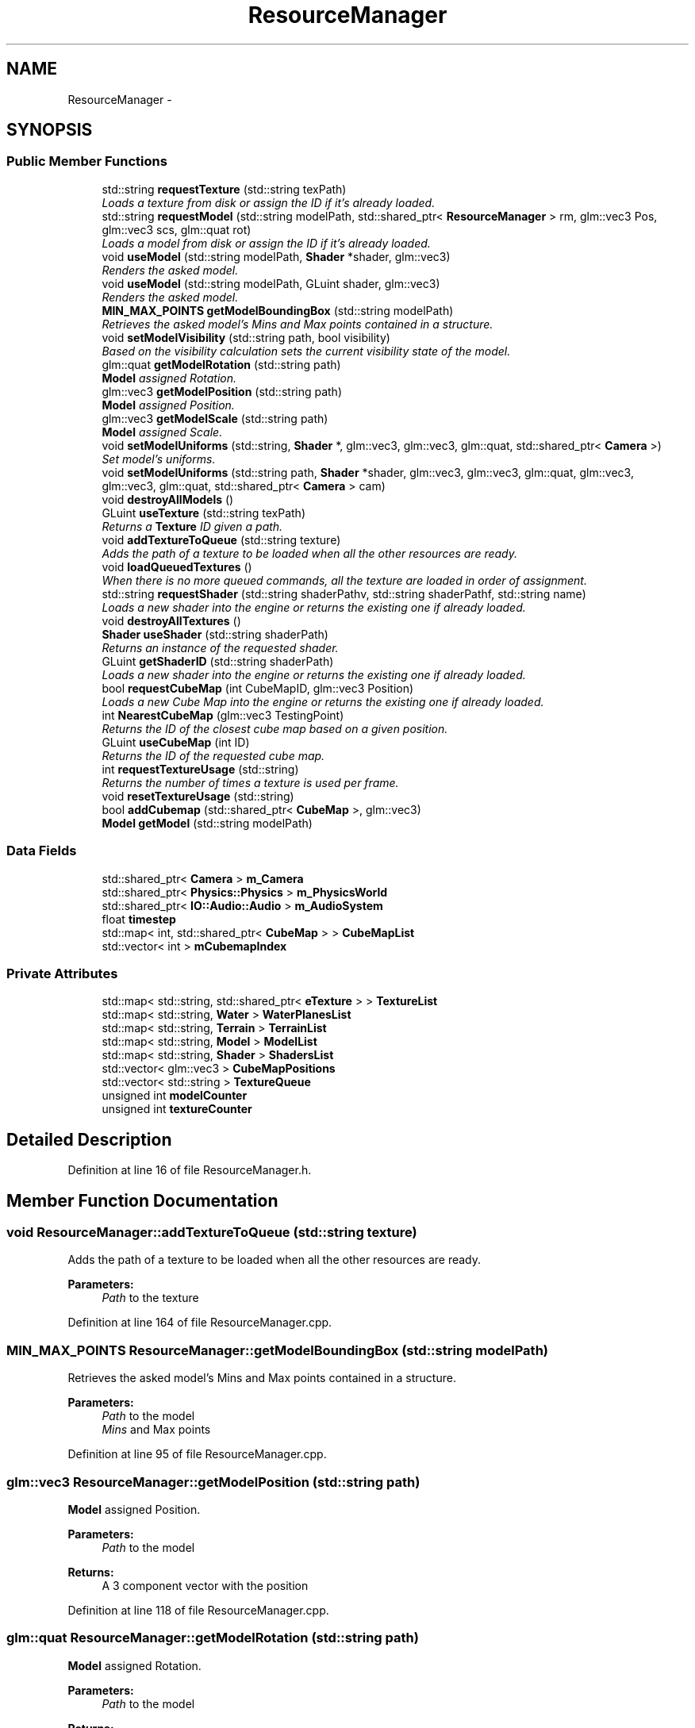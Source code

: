 .TH "ResourceManager" 3 "Wed Mar 6 2019" "Version 1.0" "Epsilon Engine" \" -*- nroff -*-
.ad l
.nh
.SH NAME
ResourceManager \- 
.SH SYNOPSIS
.br
.PP
.SS "Public Member Functions"

.in +1c
.ti -1c
.RI "std::string \fBrequestTexture\fP (std::string texPath)"
.br
.RI "\fILoads a texture from disk or assign the ID if it's already loaded\&. \fP"
.ti -1c
.RI "std::string \fBrequestModel\fP (std::string modelPath, std::shared_ptr< \fBResourceManager\fP > rm, glm::vec3 Pos, glm::vec3 scs, glm::quat rot)"
.br
.RI "\fILoads a model from disk or assign the ID if it's already loaded\&. \fP"
.ti -1c
.RI "void \fBuseModel\fP (std::string modelPath, \fBShader\fP *shader, glm::vec3)"
.br
.RI "\fIRenders the asked model\&. \fP"
.ti -1c
.RI "void \fBuseModel\fP (std::string modelPath, GLuint shader, glm::vec3)"
.br
.RI "\fIRenders the asked model\&. \fP"
.ti -1c
.RI "\fBMIN_MAX_POINTS\fP \fBgetModelBoundingBox\fP (std::string modelPath)"
.br
.RI "\fIRetrieves the asked model's Mins and Max points contained in a structure\&. \fP"
.ti -1c
.RI "void \fBsetModelVisibility\fP (std::string path, bool visibility)"
.br
.RI "\fIBased on the visibility calculation sets the current visibility state of the model\&. \fP"
.ti -1c
.RI "glm::quat \fBgetModelRotation\fP (std::string path)"
.br
.RI "\fI\fBModel\fP assigned Rotation\&. \fP"
.ti -1c
.RI "glm::vec3 \fBgetModelPosition\fP (std::string path)"
.br
.RI "\fI\fBModel\fP assigned Position\&. \fP"
.ti -1c
.RI "glm::vec3 \fBgetModelScale\fP (std::string path)"
.br
.RI "\fI\fBModel\fP assigned Scale\&. \fP"
.ti -1c
.RI "void \fBsetModelUniforms\fP (std::string, \fBShader\fP *, glm::vec3, glm::vec3, glm::quat, std::shared_ptr< \fBCamera\fP >)"
.br
.RI "\fISet model's uniforms\&. \fP"
.ti -1c
.RI "void \fBsetModelUniforms\fP (std::string path, \fBShader\fP *shader, glm::vec3, glm::vec3, glm::quat, glm::vec3, glm::vec3, glm::quat, std::shared_ptr< \fBCamera\fP > cam)"
.br
.ti -1c
.RI "void \fBdestroyAllModels\fP ()"
.br
.ti -1c
.RI "GLuint \fBuseTexture\fP (std::string texPath)"
.br
.RI "\fIReturns a \fBTexture\fP ID given a path\&. \fP"
.ti -1c
.RI "void \fBaddTextureToQueue\fP (std::string texture)"
.br
.RI "\fIAdds the path of a texture to be loaded when all the other resources are ready\&. \fP"
.ti -1c
.RI "void \fBloadQueuedTextures\fP ()"
.br
.RI "\fIWhen there is no more queued commands, all the texture are loaded in order of assignment\&. \fP"
.ti -1c
.RI "std::string \fBrequestShader\fP (std::string shaderPathv, std::string shaderPathf, std::string name)"
.br
.RI "\fILoads a new shader into the engine or returns the existing one if already loaded\&. \fP"
.ti -1c
.RI "void \fBdestroyAllTextures\fP ()"
.br
.ti -1c
.RI "\fBShader\fP \fBuseShader\fP (std::string shaderPath)"
.br
.RI "\fIReturns an instance of the requested shader\&. \fP"
.ti -1c
.RI "GLuint \fBgetShaderID\fP (std::string shaderPath)"
.br
.RI "\fILoads a new shader into the engine or returns the existing one if already loaded\&. \fP"
.ti -1c
.RI "bool \fBrequestCubeMap\fP (int CubeMapID, glm::vec3 Position)"
.br
.RI "\fILoads a new Cube Map into the engine or returns the existing one if already loaded\&. \fP"
.ti -1c
.RI "int \fBNearestCubeMap\fP (glm::vec3 TestingPoint)"
.br
.RI "\fIReturns the ID of the closest cube map based on a given position\&. \fP"
.ti -1c
.RI "GLuint \fBuseCubeMap\fP (int ID)"
.br
.RI "\fIReturns the ID of the requested cube map\&. \fP"
.ti -1c
.RI "int \fBrequestTextureUsage\fP (std::string)"
.br
.RI "\fIReturns the number of times a texture is used per frame\&. \fP"
.ti -1c
.RI "void \fBresetTextureUsage\fP (std::string)"
.br
.ti -1c
.RI "bool \fBaddCubemap\fP (std::shared_ptr< \fBCubeMap\fP >, glm::vec3)"
.br
.ti -1c
.RI "\fBModel\fP \fBgetModel\fP (std::string modelPath)"
.br
.in -1c
.SS "Data Fields"

.in +1c
.ti -1c
.RI "std::shared_ptr< \fBCamera\fP > \fBm_Camera\fP"
.br
.ti -1c
.RI "std::shared_ptr< \fBPhysics::Physics\fP > \fBm_PhysicsWorld\fP"
.br
.ti -1c
.RI "std::shared_ptr< \fBIO::Audio::Audio\fP > \fBm_AudioSystem\fP"
.br
.ti -1c
.RI "float \fBtimestep\fP"
.br
.ti -1c
.RI "std::map< int, std::shared_ptr< \fBCubeMap\fP > > \fBCubeMapList\fP"
.br
.ti -1c
.RI "std::vector< int > \fBmCubemapIndex\fP"
.br
.in -1c
.SS "Private Attributes"

.in +1c
.ti -1c
.RI "std::map< std::string, std::shared_ptr< \fBeTexture\fP > > \fBTextureList\fP"
.br
.ti -1c
.RI "std::map< std::string, \fBWater\fP > \fBWaterPlanesList\fP"
.br
.ti -1c
.RI "std::map< std::string, \fBTerrain\fP > \fBTerrainList\fP"
.br
.ti -1c
.RI "std::map< std::string, \fBModel\fP > \fBModelList\fP"
.br
.ti -1c
.RI "std::map< std::string, \fBShader\fP > \fBShadersList\fP"
.br
.ti -1c
.RI "std::vector< glm::vec3 > \fBCubeMapPositions\fP"
.br
.ti -1c
.RI "std::vector< std::string > \fBTextureQueue\fP"
.br
.ti -1c
.RI "unsigned int \fBmodelCounter\fP"
.br
.ti -1c
.RI "unsigned int \fBtextureCounter\fP"
.br
.in -1c
.SH "Detailed Description"
.PP 
Definition at line 16 of file ResourceManager\&.h\&.
.SH "Member Function Documentation"
.PP 
.SS "void ResourceManager::addTextureToQueue (std::string texture)"

.PP
Adds the path of a texture to be loaded when all the other resources are ready\&. 
.PP
\fBParameters:\fP
.RS 4
\fIPath\fP to the texture 
.RE
.PP

.PP
Definition at line 164 of file ResourceManager\&.cpp\&.
.SS "\fBMIN_MAX_POINTS\fP ResourceManager::getModelBoundingBox (std::string modelPath)"

.PP
Retrieves the asked model's Mins and Max points contained in a structure\&. 
.PP
\fBParameters:\fP
.RS 4
\fIPath\fP to the model 
.br
\fIMins\fP and Max points 
.RE
.PP

.PP
Definition at line 95 of file ResourceManager\&.cpp\&.
.SS "glm::vec3 ResourceManager::getModelPosition (std::string path)"

.PP
\fBModel\fP assigned Position\&. 
.PP
\fBParameters:\fP
.RS 4
\fIPath\fP to the model 
.RE
.PP
\fBReturns:\fP
.RS 4
A 3 component vector with the position 
.RE
.PP

.PP
Definition at line 118 of file ResourceManager\&.cpp\&.
.SS "glm::quat ResourceManager::getModelRotation (std::string path)"

.PP
\fBModel\fP assigned Rotation\&. 
.PP
\fBParameters:\fP
.RS 4
\fIPath\fP to the model 
.RE
.PP
\fBReturns:\fP
.RS 4
A quaternion with the orientation 
.RE
.PP

.PP
Definition at line 113 of file ResourceManager\&.cpp\&.
.SS "glm::vec3 ResourceManager::getModelScale (std::string path)"

.PP
\fBModel\fP assigned Scale\&. 
.PP
\fBParameters:\fP
.RS 4
\fIPath\fP to the model 
.RE
.PP
\fBReturns:\fP
.RS 4
A 3 component vector with the scale 
.RE
.PP

.PP
Definition at line 123 of file ResourceManager\&.cpp\&.
.SS "GLuint ResourceManager::getShaderID (std::string shaderPath)"

.PP
Loads a new shader into the engine or returns the existing one if already loaded\&. 
.PP
\fBParameters:\fP
.RS 4
\fI\fBShader\fP\fP Name 
.RE
.PP
\fBReturns:\fP
.RS 4
\fBShader\fP ID 
.RE
.PP

.PP
Definition at line 283 of file ResourceManager\&.cpp\&.
.SS "void ResourceManager::loadQueuedTextures ()"

.PP
When there is no more queued commands, all the texture are loaded in order of assignment\&. 
.PP
Definition at line 177 of file ResourceManager\&.cpp\&.
.SS "int ResourceManager::NearestCubeMap (glm::vec3 TestingPoint)"

.PP
Returns the ID of the closest cube map based on a given position\&. 
.PP
\fBParameters:\fP
.RS 4
\fIPosition\fP to get the nearest cube map to\&. 
.RE
.PP
\fBReturns:\fP
.RS 4
Cube map ID 
.RE
.PP

.PP
Definition at line 348 of file ResourceManager\&.cpp\&.
.SS "bool ResourceManager::requestCubeMap (int CubeMapID, glm::vec3 Position)"

.PP
Loads a new Cube Map into the engine or returns the existing one if already loaded\&. 
.PP
\fBParameters:\fP
.RS 4
\fICube\fP Map Assign ID 
.br
\fIPosition\fP of the cube map in world coordinates 
.RE
.PP
\fBReturns:\fP
.RS 4
Confirmation of correct loading 
.RE
.PP

.PP
Definition at line 296 of file ResourceManager\&.cpp\&.
.SS "std::string ResourceManager::requestModel (std::string modelPath, std::shared_ptr< \fBResourceManager\fP > rm, glm::vec3 Pos, glm::vec3 scs, glm::quat rot)"

.PP
Loads a model from disk or assign the ID if it's already loaded\&. 
.PP
\fBParameters:\fP
.RS 4
\fIPath\fP to the model 
.br
\fIInstance\fP of the Resource Manager 
.br
\fI\fBModel\fP\fP Position 
.br
\fI\fBModel\fP\fP Scale 
.br
\fI\fBModel\fP\fP Rotation 
.RE
.PP
\fBReturns:\fP
.RS 4
Path of the loaded model 
.RE
.PP

.PP
Definition at line 30 of file ResourceManager\&.cpp\&.
.SS "std::string ResourceManager::requestShader (std::string shaderPathv, std::string shaderPathf, std::string name)"

.PP
Loads a new shader into the engine or returns the existing one if already loaded\&. 
.PP
\fBParameters:\fP
.RS 4
\fIPath\fP to vertex shader 
.br
\fIPath\fP to fragment shader 
.br
\fI\fBShader\fP\fP identification 
.RE
.PP
\fBReturns:\fP
.RS 4
\fBShader\fP identification 
.RE
.PP

.PP
Definition at line 247 of file ResourceManager\&.cpp\&.
.SS "std::string ResourceManager::requestTexture (std::string texPath)"

.PP
Loads a texture from disk or assign the ID if it's already loaded\&. 
.PP
\fBParameters:\fP
.RS 4
\fIPath\fP to the texture 
.RE
.PP
\fBReturns:\fP
.RS 4
Path of the loaded texture 
.RE
.PP

.PP
Definition at line 3 of file ResourceManager\&.cpp\&.
.SS "int ResourceManager::requestTextureUsage (std::string texPath)"

.PP
Returns the number of times a texture is used per frame\&. 
.PP
\fBParameters:\fP
.RS 4
\fI\fBTexture\fP\fP name\&. 
.RE
.PP
\fBReturns:\fP
.RS 4
Number of times that texture was used in the frame 
.RE
.PP

.PP
Definition at line 195 of file ResourceManager\&.cpp\&.
.SS "void ResourceManager::setModelUniforms (std::string path, \fBShader\fP * shader, glm::vec3 pos, glm::vec3 sc, glm::quat rot, std::shared_ptr< \fBCamera\fP > cam)"

.PP
Set model's uniforms\&. 
.PP
\fBParameters:\fP
.RS 4
\fIPath\fP to the model 
.br
\fIPosition\fP 
.br
\fIScale\fP 
.br
\fIRotation\fP 
.RE
.PP
\fBReturns:\fP
.RS 4
void 
.RE
.PP

.PP
Definition at line 128 of file ResourceManager\&.cpp\&.
.SS "void ResourceManager::setModelVisibility (std::string path, bool visibility)"

.PP
Based on the visibility calculation sets the current visibility state of the model\&. 
.PP
\fBParameters:\fP
.RS 4
\fIPath\fP to the model 
.br
\fIState\fP 
.RE
.PP

.PP
Definition at line 108 of file ResourceManager\&.cpp\&.
.SS "GLuint ResourceManager::useCubeMap (int ID)"

.PP
Returns the ID of the requested cube map\&. 
.PP
\fBParameters:\fP
.RS 4
\fICube\fP map ID\&. 
.RE
.PP
\fBReturns:\fP
.RS 4
Cube-map \fBTexture\fP ID 
.RE
.PP

.PP
Definition at line 353 of file ResourceManager\&.cpp\&.
.SS "void ResourceManager::useModel (std::string modelPath, \fBShader\fP * shader, glm::vec3 pos = \fCglm::vec3(0,0,0)\fP)"

.PP
Renders the asked model\&. 
.PP
\fBParameters:\fP
.RS 4
\fIPath\fP to the model 
.br
\fI\fBShader\fP\fP instance 
.RE
.PP

.PP
Definition at line 56 of file ResourceManager\&.cpp\&.
.SS "void ResourceManager::useModel (std::string modelPath, GLuint shader, glm::vec3 pos = \fCglm::vec3(0,0,0)\fP)"

.PP
Renders the asked model\&. 
.PP
\fBParameters:\fP
.RS 4
\fIPath\fP to the model 
.br
\fI\fBShader\fP\fP ID 
.RE
.PP

.PP
Definition at line 69 of file ResourceManager\&.cpp\&.
.SS "\fBShader\fP ResourceManager::useShader (std::string shaderPath)"

.PP
Returns an instance of the requested shader\&. 
.PP
\fBParameters:\fP
.RS 4
\fI\fBShader\fP\fP Name 
.RE
.PP
\fBReturns:\fP
.RS 4
\fBShader\fP Instance 
.RE
.PP

.PP
Definition at line 270 of file ResourceManager\&.cpp\&.
.SS "GLuint ResourceManager::useTexture (std::string texPath)"

.PP
Returns a \fBTexture\fP ID given a path\&. 
.PP
\fBParameters:\fP
.RS 4
\fIPath\fP to the texture 
.RE
.PP
\fBReturns:\fP
.RS 4
\fBTexture\fP ID 
.RE
.PP

.PP
Definition at line 147 of file ResourceManager\&.cpp\&.
.SH "Field Documentation"
.PP 
.SS "std::vector<std::string> ResourceManager::TextureQueue\fC [private]\fP"
Temp Variables 
.PP
Definition at line 223 of file ResourceManager\&.h\&.

.SH "Author"
.PP 
Generated automatically by Doxygen for Epsilon Engine from the source code\&.
